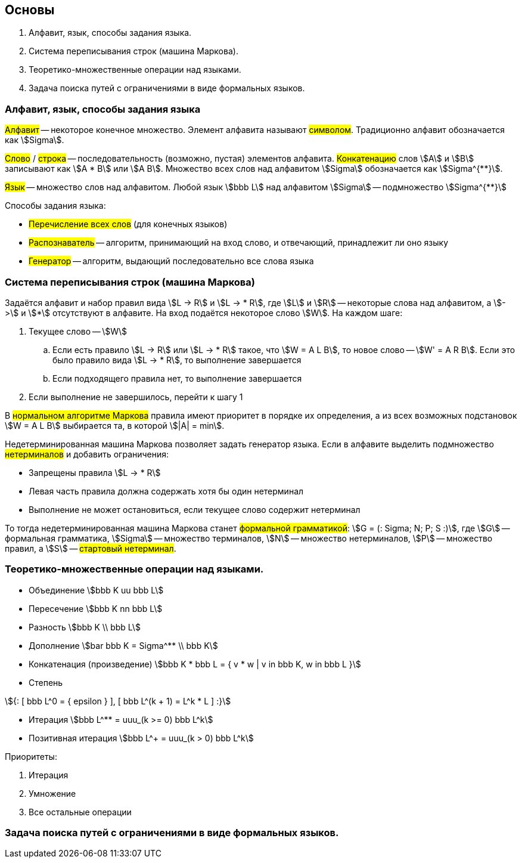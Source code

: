 == Основы
1. Алфавит, язык, способы задания языка.
2. Система переписывания строк (машина Маркова).
3. Теоретико-множественные операции над языками.
4. Задача поиска путей с ограничениями в виде формальных языков.

=== Алфавит, язык, способы задания языка

##Алфавит## -- некоторое конечное множество.
Элемент алфавита называют ##символом##.
Традиционно алфавит обозначается как stem:[Sigma].

##Слово## / ##строка## -- последовательность (возможно, пустая) элементов алфавита.
##Конкатенацию## слов stem:[A] и stem:[B] записывают как stem:[A * B] или stem:[A B].
Множество всех слов над алфавитом stem:[Sigma] обозначается как stem:[Sigma^{**}].

##Язык## -- множество слов над алфавитом.
Любой язык stem:[bbb L] над алфавитом stem:[Sigma] -- подмножество stem:[Sigma^{**}]

Способы задания языка:

* ##Перечисление всех слов## (для конечных языков)
* ##Распознаватель## -- алгоритм, принимающий на вход слово, и отвечающий, принадлежит ли оно языку
* ##Генератор## -- алгоритм, выдающий последовательно все слова языка

=== Система переписывания строк (машина Маркова)

Задаётся алфавит и набор правил вида
stem:[L -> R] и stem:[L -> * R], где stem:[L] и stem:[R]
-- некоторые слова над алфавитом, а stem:[->] и stem:[*] отсутствуют в алфавите.
На вход подаётся некоторое слово stem:[W].
На каждом шаге:

. Текущее слово -- stem:[W]
.. Если есть правило stem:[L -> R] или stem:[L -> * R] такое, что stem:[W = A L B],
   то новое слово -- stem:[W' = A R B].
   Если это было правило вида stem:[L -> * R], то выполнение завершается
.. Если подходящего правила нет, то выполнение завершается
. Если выполнение не завершилось, перейти к шагу 1

В ##нормальном алгоритме Маркова## правила имеют приоритет в порядке их определения,
а из всех возможных подстановок stem:[W = A L B] выбирается та, в которой stem:[|A| = min].

Недетерминированная машина Маркова позволяет задать генератор языка.
Если в алфавите выделить подмножество ##нетерминалов##
и добавить ограничения:

* Запрещены правила stem:[L -> * R]
* Левая часть правила должна содержать хотя бы один нетерминал
* Выполнение не может остановиться, если текущее слово содержит нетерминал

То тогда недетерминированная машина Маркова станет ##формальной грамматикой##:
stem:[G = (: Sigma; N; P; S :)], где
stem:[G] -- формальная грамматика,
stem:[Sigma] -- множество терминалов,
stem:[N] -- множество нетерминалов,
stem:[P] -- множество правил, а
stem:[S] -- ##стартовый нетерминал##.

=== Теоретико-множественные операции над языками.

* Объединение stem:[bbb K uu bbb L]
* Пересечение stem:[bbb K nn bbb L]
* Разность stem:[bbb K \\ bbb L]
* Дополнение stem:[bar bbb K = Sigma^** \\ bbb K]
* Конкатенация (произведение) stem:[bbb K * bbb L = { v * w | v in bbb K, w in bbb L }]
* Степень

[stem]
++++
{:
    [ bbb L^0 = { epsilon } ],
    [ bbb L^(k + 1) = L^k * L ]
:}
++++

* Итерация stem:[bbb L^** = uuu_(k >= 0) bbb L^k]
* Позитивная итерация stem:[bbb L^+ = uuu_(k > 0) bbb L^k]

Приоритеты:

. Итерация
. Умножение
. Все остальные операции

=== Задача поиска путей с ограничениями в виде формальных языков.
